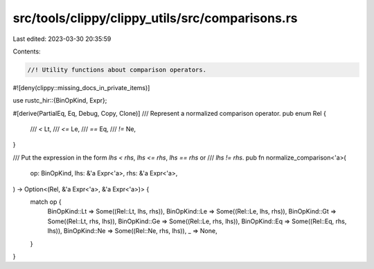 src/tools/clippy/clippy_utils/src/comparisons.rs
================================================

Last edited: 2023-03-30 20:35:59

Contents:

.. code-block:: rs

    //! Utility functions about comparison operators.

#![deny(clippy::missing_docs_in_private_items)]

use rustc_hir::{BinOpKind, Expr};

#[derive(PartialEq, Eq, Debug, Copy, Clone)]
/// Represent a normalized comparison operator.
pub enum Rel {
    /// `<`
    Lt,
    /// `<=`
    Le,
    /// `==`
    Eq,
    /// `!=`
    Ne,
}

/// Put the expression in the form  `lhs < rhs`, `lhs <= rhs`, `lhs == rhs` or
/// `lhs != rhs`.
pub fn normalize_comparison<'a>(
    op: BinOpKind,
    lhs: &'a Expr<'a>,
    rhs: &'a Expr<'a>,
) -> Option<(Rel, &'a Expr<'a>, &'a Expr<'a>)> {
    match op {
        BinOpKind::Lt => Some((Rel::Lt, lhs, rhs)),
        BinOpKind::Le => Some((Rel::Le, lhs, rhs)),
        BinOpKind::Gt => Some((Rel::Lt, rhs, lhs)),
        BinOpKind::Ge => Some((Rel::Le, rhs, lhs)),
        BinOpKind::Eq => Some((Rel::Eq, rhs, lhs)),
        BinOpKind::Ne => Some((Rel::Ne, rhs, lhs)),
        _ => None,
    }
}


